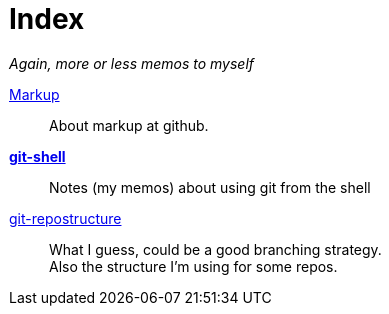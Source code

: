 :hardbreaks:



= Index




_Again, more or less memos to myself_

link:markup.textile[Markup]::
	About markup at github.

 link:git-shell.textile[*git-shell*]::
	Notes (my memos) about using git from the shell

 link:git-repostructure.textile[git-repostructure]::
  What I guess, could be a good branching strategy.
  Also the structure I'm using for some repos.





